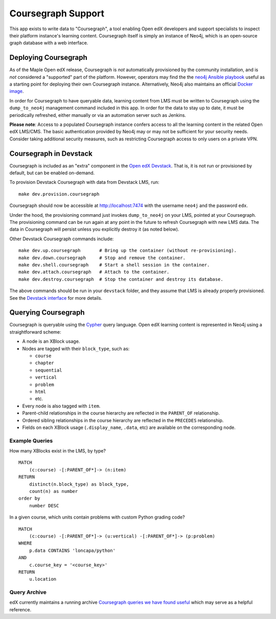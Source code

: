 
Coursegraph Support
-------------------

This app exists to write data to "Coursegraph", a tool enabling Open edX developers and support specialists to inspect their platform instance's learning content. Coursegraph itself is simply an instance of Neo4j, which is an open-source graph database with a web interface.

Deploying Coursegraph
=====================

As of the Maple Open edX release, Coursegraph is *not* automatically provisioned by the community installation, and is *not* considered a "supported" part of the platform. However, operators may find the the `neo4j Ansible playbook`_ useful as a starting point for deploying their own Coursegraph instance. Alternatively, Neo4j also maintains an official `Docker image`_.

In order for Coursegraph to have queryable data, learning content from LMS must be written to Coursegraph using the ``dump_to_neo4j`` management command included in this app. In order for the data to stay up to date, it must be periodically refreshed, either manually or via an automation server such as Jenkins.

**Please note**: Access to a populated Coursegraph instance confers access to all the learning content in the related Open edX LMS/CMS. The basic authentication provided by Neo4j may or may not be sufficient for your security needs. Consider taking additional security measures, such as restricting Coursegraph access to only users on a private VPN.

.. _neo4j Ansible playbook: https://github.com/edx/configuration/blob/master/playbooks/neo4j.yml

.. _Docker image: https://neo4j.com/developer/docker-run-neo4j/


Coursegraph in Devstack
=======================

Coursegraph is included as an "extra" component in the `Open edX Devstack`_. That is, it is not run or provisioned by default, but can be enabled on-demand.

To provision Devstack Coursegraph with data from Devstack LMS, run::

  make dev.provision.coursegraph

Coursegraph should now be accessible at http://localhost:7474 with the username ``neo4j`` and the password ``edx``.

Under the hood, the provisioning command just invokes ``dump_to_neo4j`` on your LMS, pointed at your Coursegraph. The provisioning command can be run again at any point in the future to refresh Coursegraph with new LMS data. The data in Coursegraph will persist unless you explicitly destroy it (as noted below).

Other Devstack Coursegraph commands include::

  make dev.up.coursegraph       # Bring up the container (without re-provisioning).
  make dev.down.coursegraph     # Stop and remove the container.
  make dev.shell.coursegraph    # Start a shell session in the container.
  make dev.attach.coursegraph   # Attach to the container.
  make dev.destroy.coursegraph  # Stop the container and destroy its database.

The above commands should be run in your ``devstack`` folder, and they assume that LMS is already properly provisioned. See the `Devstack interface`_ for more details.

.. _Open edX Devstack: https://github.com/edx/devstack/
.. _Devstack interface: https://edx.readthedocs.io/projects/open-edx-devstack/en/latest/devstack_interface.html


Querying Coursegraph
====================

Coursegraph is queryable using the `Cypher`_ query language. Open edX learning content is represented in Neo4j using a straightforward scheme:

* A node is an XBlock usage.

* Nodes are tagged with their ``block_type``, such as:

  * ``course``
  * ``chapter``
  * ``sequential``
  * ``vertical``
  * ``problem``
  * ``html``
  * etc.

* Every node is also tagged with ``item``.

* Parent-child relationships in the course hierarchy are reflected in the ``PARENT_OF`` relationship.

* Ordered sibling relationships in the course hierarchy are reflected in the ``PRECEDES`` relationship.

* Fields on each XBlock usage (``.display_name``, ``.data``, etc) are available on the corresponding node.

.. _Cypher: https://neo4j.com/developer/cypher/


Example Queries
***************

How many XBlocks exist in the LMS, by type? ::

  MATCH
      (c:course) -[:PARENT_OF*]-> (n:item)
  RETURN
      distinct(n.block_type) as block_type,
      count(n) as number
  order by
      number DESC


In a given course, which units contain problems with custom Python grading code? ::

  MATCH
      (c:course) -[:PARENT_OF*]-> (u:vertical) -[:PARENT_OF*]-> (p:problem)
  WHERE
      p.data CONTAINS 'loncapa/python'
  AND
      c.course_key = '<course_key>'
  RETURN
      u.location


Query Archive
*************

edX currently maintains a running archive `Coursegraph queries we have found useful`_ which may serve as a helpful reference.

.. _Coursegraph queries we have found useful: https://openedx.atlassian.net/wiki/spaces/SUST/pages/135102646/CourseGraph+Queries
